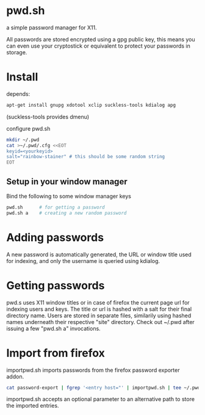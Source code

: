 * pwd.sh
a simple password manager for X11.

All passwords are stored encrypted using a gpg public key, this means
you can even use your cryptostick or equivalent to protect your
passwords in storage.

* Install
depends:
#+BEGIN_SRC sh
apt-get install gnupg xdotool xclip suckless-tools kdialog apg
#+END_SRC
(suckless-tools provides dmenu)

configure pwd.sh
#+BEGIN_SRC sh
mkdir ~/.pwd
cat >~/.pwd/.cfg <<EOT
keyid=<yourkeyid>
salt="rainbow-stainer" # this should be some random string
EOT
#+END_SRC
** Setup in your window manager
Bind the following to some window manager keys
#+BEGIN_SRC sh
pwd.sh      # for getting a password
pwd.sh a    # creating a new random password
#+END_SRC
* Adding passwords
A new password is automatically generated, the URL or window title
used for indexing, and only the username is queried using kdialog.
* Getting passwords
pwd.s uses X11 window titles or in case of firefox the current page
url for indexing users and keys. The title or url is hashed with a
salt for their final directory name. Users are stored in separate
files, similarily using hashed names underneath their respective
"site" directory.  Check out ~/.pwd after issuing a few "pwd.sh a"
invocations.
* Import from firefox
importpwd.sh imports passwords from the firefox password exporter addon.
#+BEGIN_SRC sh
cat password-export | fgrep '<entry host="' | importpwd.sh | tee ~/.pwd/import.log
#+END_SRC
importpwd.sh accepts an optional parameter to an alternative path to
store the imported entries.
